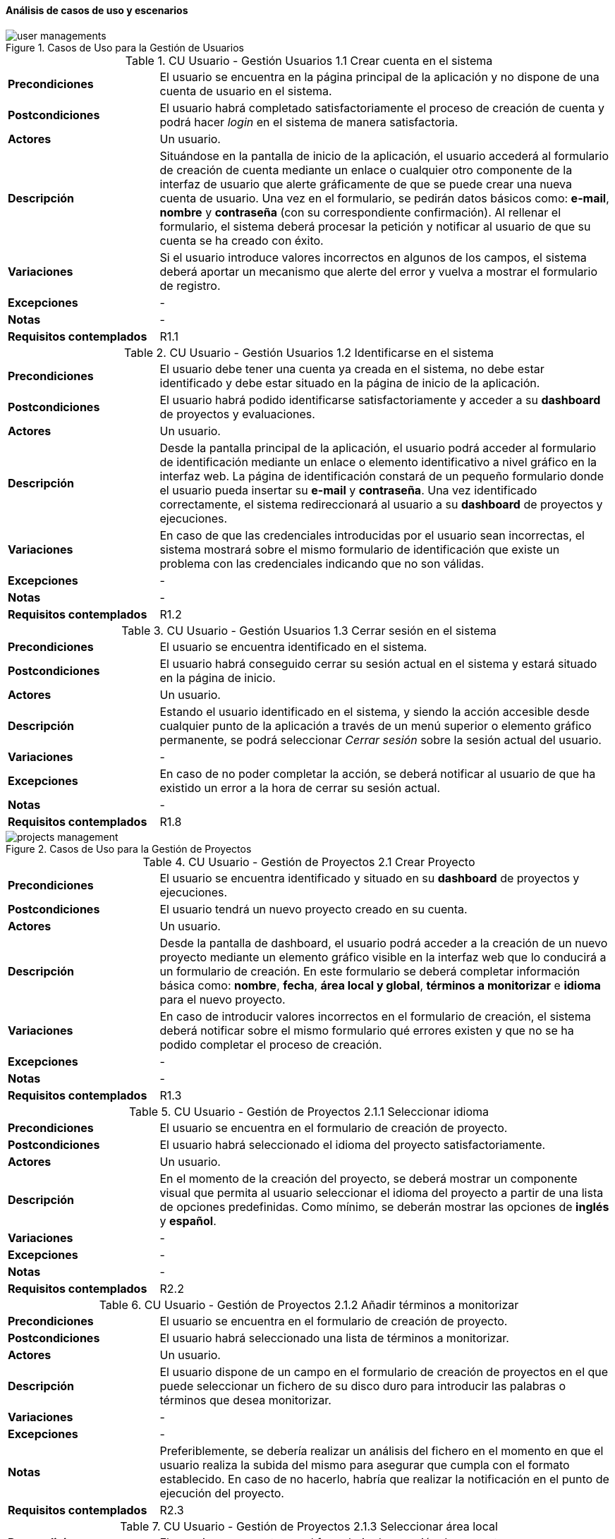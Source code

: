 ==== Análisis de casos de uso y escenarios

.Casos de Uso para la Gestión de Usuarios
image::application/use-cases/user-managements.png[align="center"]

.CU Usuario - Gestión Usuarios 1.1 Crear cuenta en el sistema
[cols="1s,3", id="cu-user-system-1-1"]
|===
|Precondiciones
|El usuario se encuentra en la página principal de la aplicación y no dispone de una cuenta de usuario en el sistema.

|Postcondiciones
|El usuario habrá completado satisfactoriamente el proceso de creación de cuenta y podrá hacer _login_ en el sistema de manera satisfactoria.

|Actores
|Un usuario.

|Descripción
|Situándose en la pantalla de inicio de la aplicación, el usuario accederá al formulario de creación de cuenta mediante un enlace o cualquier otro componente de la interfaz de usuario que alerte gráficamente de que se puede crear una nueva cuenta de usuario. Una vez en el formulario, se pedirán datos básicos como: *e-mail*, *nombre* y *contraseña* (con su correspondiente confirmación). Al rellenar el formulario, el sistema deberá procesar la petición y notificar al usuario de que su cuenta se ha creado con éxito.

|Variaciones
|Si el usuario introduce valores incorrectos en algunos de los campos, el sistema deberá aportar un mecanismo que alerte del error y vuelva a mostrar el formulario de registro.

|Excepciones
| -

|Notas
| -

|Requisitos contemplados
|R1.1
|===

.CU Usuario - Gestión Usuarios 1.2 Identificarse en el sistema
[cols="1s,3", id="cu-user-system-1-2"]
|===
|Precondiciones
|El usuario debe tener una cuenta ya creada en el sistema, no debe estar identificado y debe estar situado en la página de inicio de la aplicación.

|Postcondiciones
|El usuario habrá podido identificarse satisfactoriamente y acceder a su *dashboard* de proyectos y evaluaciones.

|Actores
|Un usuario.

|Descripción
|Desde la pantalla principal de la aplicación, el usuario podrá acceder al formulario de identificación mediante un enlace o elemento identificativo a nivel gráfico en la interfaz web. La página de identificación constará de un pequeño formulario donde el usuario pueda insertar su *e-mail* y *contraseña*. Una vez identificado correctamente, el sistema redireccionará al usuario a su *dashboard* de proyectos y ejecuciones.

|Variaciones
|En caso de que las credenciales introducidas por el usuario sean incorrectas, el sistema mostrará sobre el mismo formulario de identificación que existe un problema con las credenciales indicando que no son válidas.

|Excepciones
| -

|Notas
| -

|Requisitos contemplados
|R1.2
|===

.CU Usuario - Gestión Usuarios 1.3 Cerrar sesión en el sistema
[cols="1s,3", id="cu-user-system-1-3"]
|===
|Precondiciones
|El usuario se encuentra identificado en el sistema.

|Postcondiciones
|El usuario habrá conseguido cerrar su sesión actual en el sistema y estará situado en la página de inicio.

|Actores
|Un usuario.

|Descripción
|Estando el usuario identificado en el sistema, y siendo la acción accesible desde cualquier punto de la aplicación a través de un menú superior o elemento gráfico permanente, se podrá seleccionar _Cerrar sesión_ sobre la sesión actual del usuario.

|Variaciones
| -

|Excepciones
|En caso de no poder completar la acción, se deberá notificar al usuario de que ha existido un error a la hora de cerrar su sesión actual.

|Notas
| -

|Requisitos contemplados
|R1.8
|===

.Casos de Uso para la Gestión de Proyectos
image::application/use-cases/projects-management.png[align="center"]

.CU Usuario - Gestión de Proyectos 2.1 Crear Proyecto
[cols="1s,3", id="cu-user-project-2-1"]
|===
|Precondiciones
|El usuario se encuentra identificado y situado en su *dashboard* de proyectos y ejecuciones.

|Postcondiciones
|El usuario tendrá un nuevo proyecto creado en su cuenta.

|Actores
|Un usuario.

|Descripción
|Desde la pantalla de dashboard, el usuario podrá acceder a la creación de un nuevo proyecto mediante un elemento gráfico visible en la interfaz web que lo conducirá a un formulario de creación. En este formulario se deberá completar información básica como: *nombre*, *fecha*, *área local y global*, *términos a monitorizar* e *idioma* para el nuevo proyecto.

|Variaciones
|En caso de introducir valores incorrectos en el formulario de creación, el sistema deberá notificar sobre el mismo formulario qué errores existen y que no se ha podido completar el proceso de creación.

|Excepciones
| -

|Notas
| -

|Requisitos contemplados
|R1.3
|===

.CU Usuario - Gestión de Proyectos 2.1.1 Seleccionar idioma
[cols="1s,3", id="cu-user-project-2-1-1"]
|===
|Precondiciones
|El usuario se encuentra en el formulario de creación de proyecto.

|Postcondiciones
|El usuario habrá seleccionado el idioma del proyecto satisfactoriamente.

|Actores
|Un usuario.

|Descripción
|En el momento de la creación del proyecto, se deberá mostrar un componente visual que permita al usuario seleccionar el idioma del proyecto a partir de una lista de opciones predefinidas. Como mínimo, se deberán mostrar las opciones de *inglés* y *español*.

|Variaciones
| -

|Excepciones
| -

|Notas
| -

|Requisitos contemplados
|R2.2
|===

.CU Usuario - Gestión de Proyectos 2.1.2 Añadir términos a monitorizar
[cols="1s,3", id="cu-user-project-2-1-2"]
|===
|Precondiciones
|El usuario se encuentra en el formulario de creación de proyecto.

|Postcondiciones
|El usuario habrá seleccionado una lista de términos a monitorizar.

|Actores
|Un usuario.

|Descripción
|El usuario dispone de un campo en el formulario de creación de proyectos en el que puede seleccionar un fichero de su disco duro para introducir las palabras o términos que desea monitorizar.

|Variaciones
| -

|Excepciones
| -

|Notas
|Preferiblemente, se debería realizar un análisis del fichero en el momento en que el usuario realiza la subida del mismo para asegurar que cumpla con el formato establecido. En caso de no hacerlo, habría que realizar la notificación en el punto de ejecución del proyecto.

|Requisitos contemplados
|R2.3
|===

.CU Usuario - Gestión de Proyectos 2.1.3 Seleccionar área local
[cols="1s,3", id="cu-user-project-2-1-3"]
|===
|Precondiciones
|El usuario se encuentra en el formulario de creación de proyecto.

|Postcondiciones
|El usuario habrá seleccionado la localización local sobre la que desea realizar la ejecución.

|Actores
|Un usuario.

|Descripción
|En el formulario de creación de un nuevo proyecto, el usuario podrá seleccionar de manera gráfica a través de un mapa, las localizaciones sobre las que desea realizar la monitorización.

|Variaciones
| -

|Excepciones
| -

|Notas
| -

|Requisitos contemplados
|R1.4; R2.4
|===

.CU Usuario - Gestión de Proyectos 2.1.4 Seleccionar área global
[cols="1s,3", id="cu-user-project-2-1-4"]
|===
|Precondiciones
|El usuario se encuentra en el formulario de creación de proyecto.

|Postcondiciones
|El usuario habrá seleccionado las localizaciones globales que ayudarán a identificar términos del área local.

|Actores
|Un usuario.

|Descripción
|En el formulario de creación de un nuevo proyecto, el usuario podrá seleccionar de manera gráfica a través de un mapa, las localizaciones globales que ayudarán a reforzar el conocimiento sobre las áreas locales.

|Variaciones
| -

|Excepciones
| -

|Notas
|Aunque no exista ninguna restricción a la hora de señalar las localizaciones globales, se debería indicar al usuario que las localizaciones globales deben ser territorios donde se hable el mismo idioma que en los territorios seleccionados para el área local.

|Requisitos contemplados
|R1.4; R2.5
|===

.CU Usuario - Gestión de Proyectos 2.1.5 Establecer fecha de ejecución
[cols="1s,3", id="cu-user-project-2-1-5"]
|===
|Precondiciones
|El usuario se encuentra en el formulario de creación de proyecto.

|Postcondiciones
|El usuario habrá establecido una fecha para la ejecución del proyecto.

|Actores
|Un usuario.

|Descripción
|En el formulario de creación de un nuevo proyecto el usuario deberá seleccionar, a través de un componente diseñado para tal fin (un calendario o similar), la fecha para realizar la ejecución del proyecto.

|Variaciones
| -

|Excepciones
| -

|Notas
|Se deberá utilizar algún mecanismo que indique al usuario que no debe seleccionar fechas anteriores al momento actual en el que realiza la creación (por ejemplo, deshabilitando los días anteriores, en caso de tratarse de un componente de tipo Calendario).

|Requisitos contemplados
|R1.5; R2.1; R.6
|===

.CU Usuario - Gestión de Proyectos 2.2 Acceder al histórico de proyectos
[cols="1s,3", id="cu-user-project-2-2"]
|===
|Precondiciones
|El usuario está indentificado correctamente en el sistema.

|Postcondiciones
|El usuario es capaz de visualizar el histórico de proyectos.

|Actores
|Un usuario.

|Descripción
|Desde la página del *dashboard* principal del usuario se debe poder acceder a una sección de *Proyectos* donde se recojan todos los proyectos realizados por el usuario así como una breve descripción de sus características.

|Variaciones
| -

|Excepciones
| -

|Notas
| -

|Requisitos contemplados
|R1.7
|===

.CU Usuario - Gestión de Proyectos 2.2.1 Consultar proyecto anterior
[cols="1s,3", id="cu-user-project-2-2-1"]
|===
|Precondiciones
|El usuario está visualizando el histórico de Proyectos.

|Postcondiciones
|El usuario está visualizando la vista en detalle de un proyecto anterior.

|Actores
|Un usuario.

|Descripción
|El usuario debe tener un enlace en la página del histórico de proyectos que le permita consultar los detalles del Proyecto así como realizar alguna modificación o reevaluación.

|Variaciones
| -

|Excepciones
| -

|Notas
| -

|Requisitos contemplados
|R1.7; R2.6
|===

.Casos de Uso para la Gestión de Ejecuciones
image::application/use-cases/execution-management.png[align="center"]

.CU Usuario - Gestión de Ejecuciones 3.1 Evaluar proyecto
[cols="1s,3", id="cu-user-project-3-1"]
|===
|Precondiciones
|El usuario se encuentra en la vista detallada de un proyecto.

|Postcondiciones
|El usuario habrá realizado una ejecución con éxito.

|Actores
|Un usuario.

|Descripción
|El usuario deberá poder ejecutar un proyecto para las fechas indicadas en el momento de su creación. Para ello, se deberá de indicar de manera gráfica cuando una ejecución es posible y los dos mecanismos para empezar y detener dicha ejecución.

|Variaciones
|Será posible también iniciar la ejecución de un proyecto directamente desde el *dashboard* de proyectos mediante un enlace en la zona del resumen de características.

|Excepciones
| -

|Notas
|Preferiblemente, la ejecución de un proyecto se deberá realizar en una vista independiente de la vista detallada del proyecto donde se origine.

|Requisitos contemplados
|R1.5
|===

.CU Usuario - Gestión de Ejecuciones 3.2 Consultar resultados de ejecución
[cols="1s,3", id="cu-user-project-3-2"]
|===
|Precondiciones
|El usuario ha realizado una ejecución de manera satisfactoria y se encuentra en el *dashboard* de ejecuciones.

|Postcondiciones
|El usuario ha podido descargar satisfactoriamente los resultados de la ejecución.

|Actores
|Un usuario.

|Descripción
|Desde el conjunto de ejecuciones realizadas, se deberá poder acceder a sus resultados obtenidos mediante un enlace para descargar el fichero de resultados en formato *XML* o *JSON*.

|Variaciones
| -

|Excepciones
| -

|Notas
| -

|Requisitos contemplados
|R1.6; R3.2
|===

.CU Usuario - Gestión de Ejecuciones 3.3 Reevaluar proyecto
[cols="1s,3", id="cu-user-project-3-3"]
|===
|Precondiciones
|El usuario se debe de encontrar en la vista del histórico de proyectos.

|Postcondiciones
|El usuario habrá sido capaz de reevaluar un proyecto.

|Actores
|Un usuario.

|Descripción
|Para reevaluar un proyecto que ya ha sido evaluado anteriormente, será necesario modificar su fecha de evaluación para la nueva fecha sobre la que se desea realizar. En ese momento el sistema volverá a recopilar los datos necesarios para poder realizar una reevaluación. En cuanto los datos estén disponibles, se deberá seguir el mismo escenario presentado para <<cu-user-project-3-1>>

|Variaciones
| -

|Excepciones
| -

|Notas
| -

|Requisitos contemplados
|R2.6
|===
